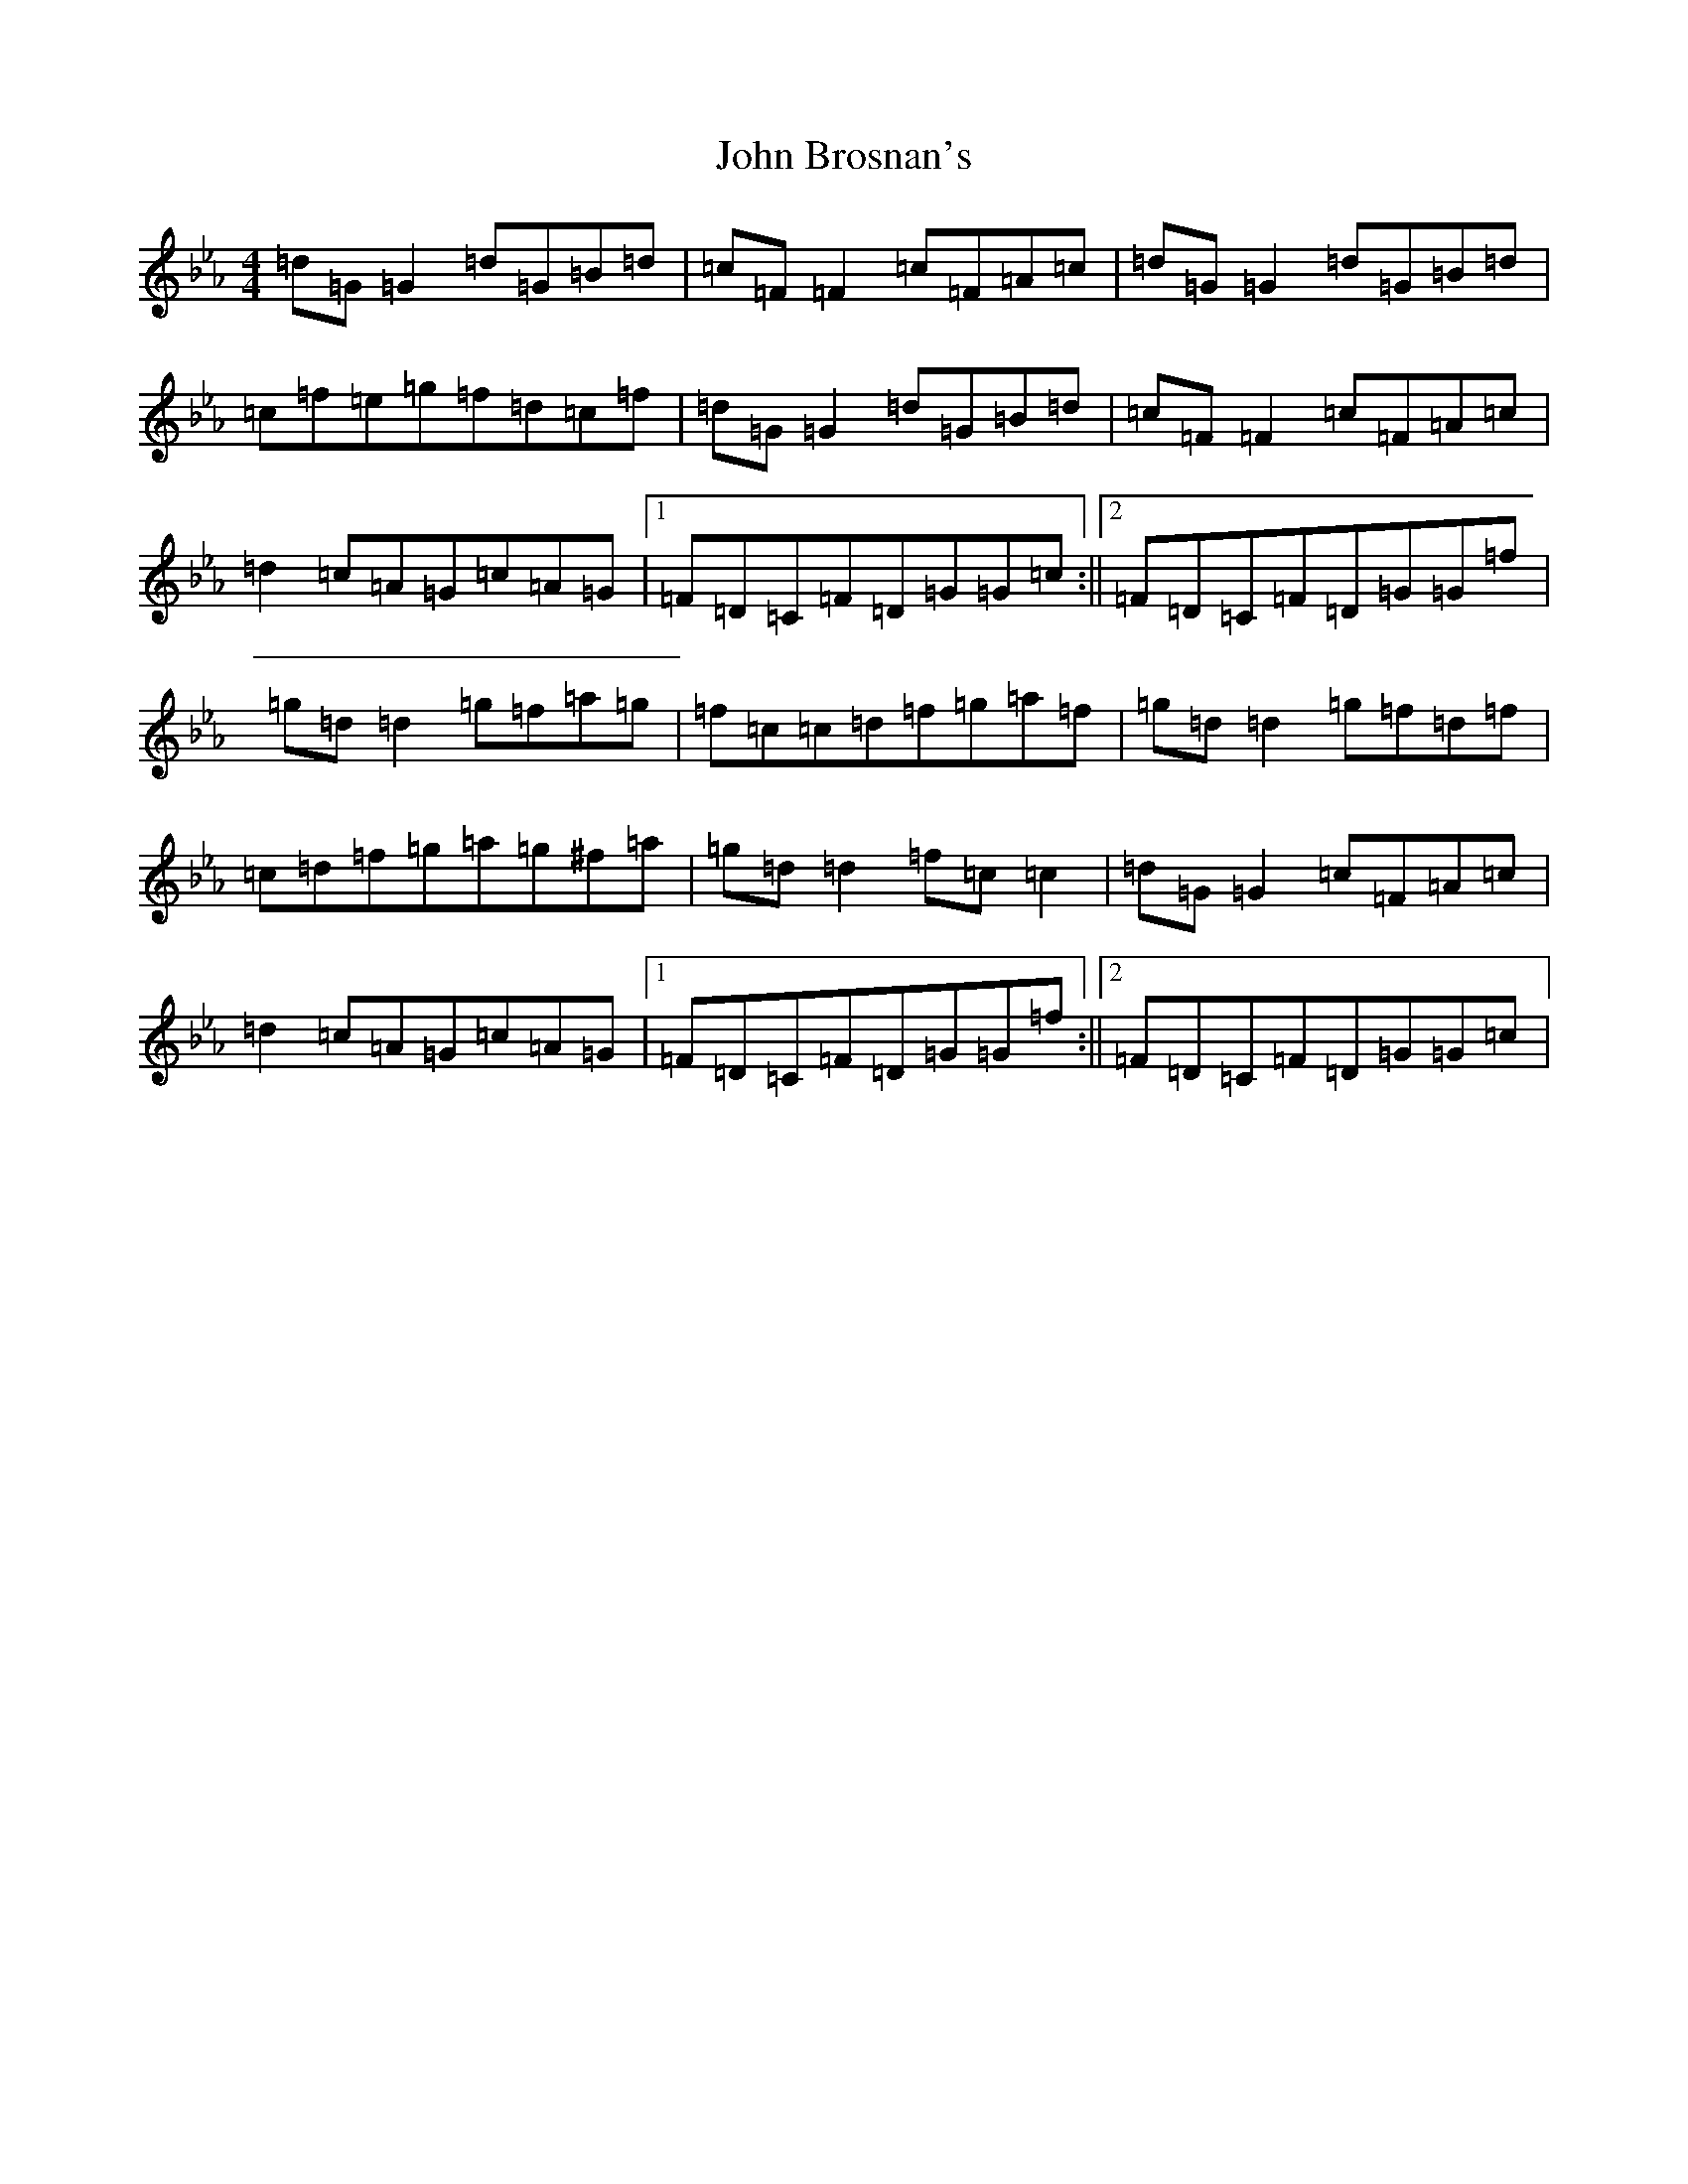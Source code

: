 X: 4941
T: John Brosnan's
S: https://thesession.org/tunes/3081#setting3081
Z: B minor
R: reel
M:4/4
L:1/8
K: C minor
=d=G=G2=d=G=B=d|=c=F=F2=c=F=A=c|=d=G=G2=d=G=B=d|=c=f=e=g=f=d=c=f|=d=G=G2=d=G=B=d|=c=F=F2=c=F=A=c|=d2=c=A=G=c=A=G|1=F=D=C=F=D=G=G=c:||2=F=D=C=F=D=G=G=f|=g=d=d2=g=f=a=g|=f=c=c=d=f=g=a=f|=g=d=d2=g=f=d=f|=c=d=f=g=a=g^f=a|=g=d=d2=f=c=c2|=d=G=G2=c=F=A=c|=d2=c=A=G=c=A=G|1=F=D=C=F=D=G=G=f:||2=F=D=C=F=D=G=G=c|